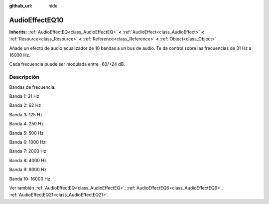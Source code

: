 :github_url: hide

.. Generated automatically by doc/tools/make_rst.py in Godot's source tree.
.. DO NOT EDIT THIS FILE, but the AudioEffectEQ10.xml source instead.
.. The source is found in doc/classes or modules/<name>/doc_classes.

.. _class_AudioEffectEQ10:

AudioEffectEQ10
===============

**Inherits:** :ref:`AudioEffectEQ<class_AudioEffectEQ>` **<** :ref:`AudioEffect<class_AudioEffect>` **<** :ref:`Resource<class_Resource>` **<** :ref:`Reference<class_Reference>` **<** :ref:`Object<class_Object>`

Añade un efecto de audio ecualizador de 10 bandas a un bus de audio. Te da control sobre las frecuencias de 31 Hz a 16000 Hz.

Cada frecuencia puede ser modulada entre -60/+24 dB.

Descripción
----------------------

Bandas de frecuencia:

Banda 1: 31 Hz

Banda 2: 62 Hz

Banda 3: 125 Hz

Banda 4: 250 Hz

Banda 5: 500 Hz

Banda 6: 1000 Hz

Banda 7: 2000 Hz

Banda 8: 4000 Hz

Banda 9: 8000 Hz

Banda 10: 16000 Hz

Ver también :ref:`AudioEffectEQ<class_AudioEffectEQ>`, :ref:`AudioEffectEQ6<class_AudioEffectEQ6>`, :ref:`AudioEffectEQ21<class_AudioEffectEQ21>`.

.. |virtual| replace:: :abbr:`virtual (This method should typically be overridden by the user to have any effect.)`
.. |const| replace:: :abbr:`const (This method has no side effects. It doesn't modify any of the instance's member variables.)`
.. |vararg| replace:: :abbr:`vararg (This method accepts any number of arguments after the ones described here.)`
